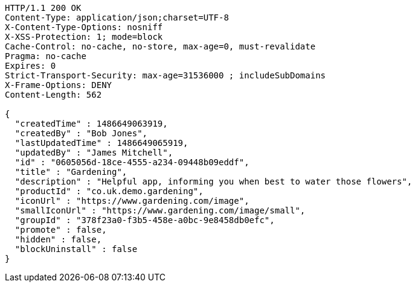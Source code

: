 [source,http,options="nowrap"]
----
HTTP/1.1 200 OK
Content-Type: application/json;charset=UTF-8
X-Content-Type-Options: nosniff
X-XSS-Protection: 1; mode=block
Cache-Control: no-cache, no-store, max-age=0, must-revalidate
Pragma: no-cache
Expires: 0
Strict-Transport-Security: max-age=31536000 ; includeSubDomains
X-Frame-Options: DENY
Content-Length: 562

{
  "createdTime" : 1486649063919,
  "createdBy" : "Bob Jones",
  "lastUpdatedTime" : 1486649065919,
  "updatedBy" : "James Mitchell",
  "id" : "0605056d-18ce-4555-a234-09448b09eddf",
  "title" : "Gardening",
  "description" : "Helpful app, informing you when best to water those flowers",
  "productId" : "co.uk.demo.gardening",
  "iconUrl" : "https://www.gardening.com/image",
  "smallIconUrl" : "https://www.gardening.com/image/small",
  "groupId" : "378f23a0-f3b5-458e-a0bc-9e8458db0efc",
  "promote" : false,
  "hidden" : false,
  "blockUninstall" : false
}
----